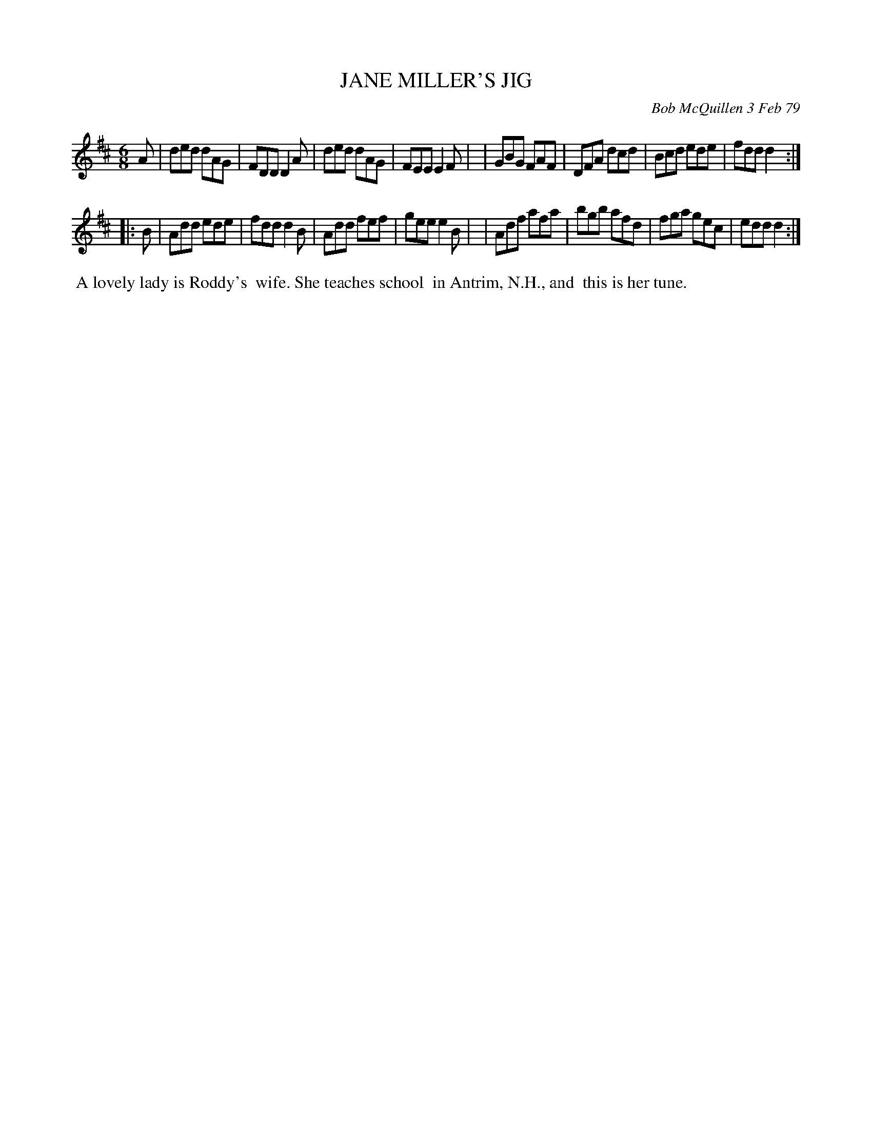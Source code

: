 X: 04038
T: JANE MILLER'S JIG
C: Bob McQuillen 3 Feb 79
B: Bob's Note Book 04 #38
R: jig
Z: 2020 John Chambers <jc:trillian.mit.edu>
M: 6/8
L: 1/8
K: D
A \
| ded dAG | FDD D2A | ded dAG | FEE E2F |\
| GBG FAF | DFA dcd | Bcd ede | fdd d2 :|
|: B \
| Add ede | fdd d2B | Add fef | gee e2B |\
| Adf afa | bgb afd | fga gec | edd d2 :|
%%begintext align
%% A lovely lady is Roddy's
%% wife. She teaches school
%% in Antrim, N.H., and
%% this is her tune.
%%endtext
